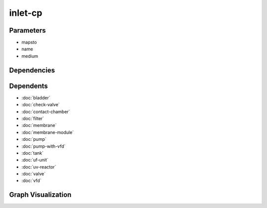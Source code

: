 
inlet-cp
########

.. tabs::

    .. tab:: Turtle

        .. code:: turtle

           @prefix P: <urn:___param___#> .
           @prefix ns1: <http://data.ashrae.org/standard223#> .
           
           P:name a ns1:InletConnectionPoint ;
               ns1:hasMedium P:medium ;
               ns1:mapsTo P:mapsto .
           
           P:mapsto a ns1:InletConnectionPoint ;
               ns1:hasMedium P:medium .
           
           

    .. tab:: With Inline Dependencies

        .. code:: turtle

            @prefix P: <urn:___param___#> .
            @prefix ns1: <http://data.ashrae.org/standard223#> .

            P:name a ns1:InletConnectionPoint ;
                ns1:hasMedium P:medium ;
                ns1:mapsTo P:mapsto .

            P:mapsto a ns1:InletConnectionPoint ;
                ns1:hasMedium P:medium .



Parameters
----------

- mapsto
- name
- medium


Dependencies
------------



Dependents
----------

- :doc:`bladder`
- :doc:`check-valve`
- :doc:`contact-chamber`
- :doc:`filter`
- :doc:`membrane`
- :doc:`membrane-module`
- :doc:`pump`
- :doc:`pump-with-vfd`
- :doc:`tank`
- :doc:`uf-unit`
- :doc:`uv-reactor`
- :doc:`valve`
- :doc:`vfd`

Graph Visualization
--------------------

.. tabs::

    .. tab:: Template

        .. graphviz::

                digraph G {
            node [fontname="DejaVu Sans"];
            node0 -> node1 [color=BLACK, label=< <font point-size='10' color='#336633'>rdf:type</font> >];
            node2 -> node1 [color=BLACK, label=< <font point-size='10' color='#336633'>rdf:type</font> >];
            node2 -> node0 [color=BLACK, label=< <font point-size='10' color='#336633'>ns1:mapsTo</font> >];
            node0 -> node3 [color=BLACK, label=< <font point-size='10' color='#336633'>ns1:hasMedium</font> >];
            node2 -> node3 [color=BLACK, label=< <font point-size='10' color='#336633'>ns1:hasMedium</font> >];
            node0 [shape=none, color=black, label=< <table color='#666666' cellborder='0' cellspacing='0' border='1'><tr><td colspan='2' bgcolor='grey'><B>mapsto</B></td></tr><tr><td href='urn:___param___#mapsto' bgcolor='#eeeeee' colspan='2'><font point-size='10' color='#6666ff'>urn:___param___#mapsto</font></td></tr></table> >];
            node1 [shape=none, color=black, label=< <table color='#666666' cellborder='0' cellspacing='0' border='1'><tr><td colspan='2' bgcolor='grey'><B>InletConnectionPoint</B></td></tr><tr><td href='http://data.ashrae.org/standard223#InletConnectionPoint' bgcolor='#eeeeee' colspan='2'><font point-size='10' color='#6666ff'>http://data.ashrae.org/standard223#InletConnectionPoint</font></td></tr></table> >];
            node2 [shape=none, color=black, label=< <table color='#666666' cellborder='0' cellspacing='0' border='1'><tr><td colspan='2' bgcolor='grey'><B>name</B></td></tr><tr><td href='urn:___param___#name' bgcolor='#eeeeee' colspan='2'><font point-size='10' color='#6666ff'>urn:___param___#name</font></td></tr></table> >];
            node3 [shape=none, color=black, label=< <table color='#666666' cellborder='0' cellspacing='0' border='1'><tr><td colspan='2' bgcolor='grey'><B>medium</B></td></tr><tr><td href='urn:___param___#medium' bgcolor='#eeeeee' colspan='2'><font point-size='10' color='#6666ff'>urn:___param___#medium</font></td></tr></table> >];
            }
            

    .. tab:: With Inline Dependencies

        .. graphviz::

                digraph G {
            node [fontname="DejaVu Sans"];
            node0 -> node1 [color=BLACK, label=< <font point-size='10' color='#336633'>rdf:type</font> >];
            node2 -> node1 [color=BLACK, label=< <font point-size='10' color='#336633'>rdf:type</font> >];
            node2 -> node0 [color=BLACK, label=< <font point-size='10' color='#336633'>ns1:mapsTo</font> >];
            node0 -> node3 [color=BLACK, label=< <font point-size='10' color='#336633'>ns1:hasMedium</font> >];
            node2 -> node3 [color=BLACK, label=< <font point-size='10' color='#336633'>ns1:hasMedium</font> >];
            node0 [shape=none, color=black, label=< <table color='#666666' cellborder='0' cellspacing='0' border='1'><tr><td colspan='2' bgcolor='grey'><B>mapsto</B></td></tr><tr><td href='urn:___param___#mapsto' bgcolor='#eeeeee' colspan='2'><font point-size='10' color='#6666ff'>urn:___param___#mapsto</font></td></tr></table> >];
            node1 [shape=none, color=black, label=< <table color='#666666' cellborder='0' cellspacing='0' border='1'><tr><td colspan='2' bgcolor='grey'><B>InletConnectionPoint</B></td></tr><tr><td href='http://data.ashrae.org/standard223#InletConnectionPoint' bgcolor='#eeeeee' colspan='2'><font point-size='10' color='#6666ff'>http://data.ashrae.org/standard223#InletConnectionPoint</font></td></tr></table> >];
            node2 [shape=none, color=black, label=< <table color='#666666' cellborder='0' cellspacing='0' border='1'><tr><td colspan='2' bgcolor='grey'><B>name</B></td></tr><tr><td href='urn:___param___#name' bgcolor='#eeeeee' colspan='2'><font point-size='10' color='#6666ff'>urn:___param___#name</font></td></tr></table> >];
            node3 [shape=none, color=black, label=< <table color='#666666' cellborder='0' cellspacing='0' border='1'><tr><td colspan='2' bgcolor='grey'><B>medium</B></td></tr><tr><td href='urn:___param___#medium' bgcolor='#eeeeee' colspan='2'><font point-size='10' color='#6666ff'>urn:___param___#medium</font></td></tr></table> >];
            }
            
